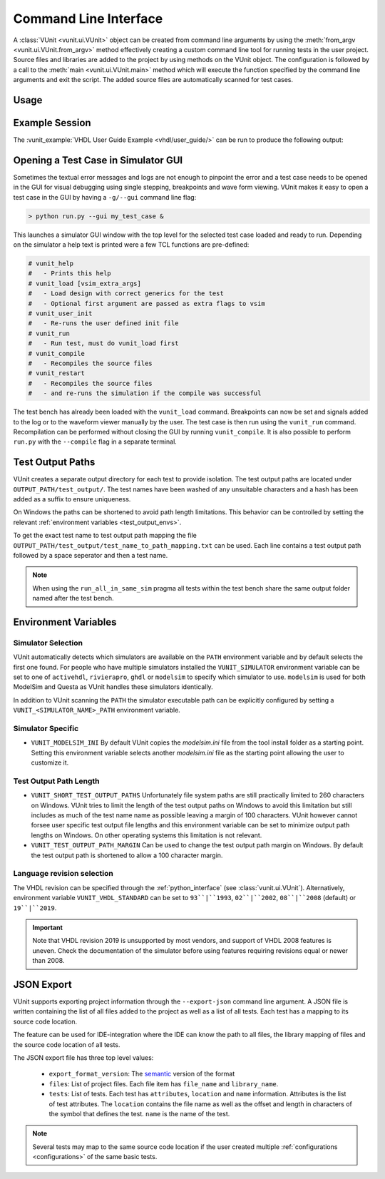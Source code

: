 .. _cli:

Command Line Interface
######################

A :class:`VUnit <vunit.ui.VUnit>` object can be created from command
line arguments by using the :meth:`from_argv
<vunit.ui.VUnit.from_argv>` method effectively creating a custom
command line tool for running tests in the user project.  Source files
and libraries are added to the project by using methods on the VUnit
object. The configuration is followed by a call to the :meth:`main
<vunit.ui.VUnit.main>` method which will execute the function
specified by the command line arguments and exit the script. The added
source files are automatically scanned for test cases.

Usage
=====

.. argparse::
   :ref: vunit.vunit_cli._parser_for_documentation
   :prog: run.py

Example Session
===============

The :vunit_example:`VHDL User Guide Example <vhdl/user_guide/>` can be run to produce the following output:

.. code-block:: console
   :caption: List all tests

   > python run.py -l
   lib.tb_example.all
   lib.tb_example_many.test_pass
   lib.tb_example_many.test_fail
   Listed 3 tests

.. code-block:: console
   :caption: Run all tests

   > python run.py -v lib.tb_example*
   Running test: lib.tb_example.all
   Running test: lib.tb_example_many.test_pass
   Running test: lib.tb_example_many.test_fail
   Running 3 tests

   running lib.tb_example.all
   Hello World!
   pass( P=1 S=0 F=0 T=3) lib.tb_example.all (0.1 seconds)

   running lib.tb_example.test_pass
   This will pass
   pass (P=2 S=0 F=0 T=3) lib.tb_example_many.test_pass (0.1 seconds)

   running lib.tb_example.test_fail
   Error: It fails
   fail (P=2 S=0 F=1 T=3) lib.tb_example_many.test_fail (0.1 seconds)

   ==== Summary =========================================
   pass lib.tb_example.all            (0.1 seconds)
   pass lib.tb_example_many.test_pass (0.1 seconds)
   fail lib.tb_example_many.test_fail (0.1 seconds)
   ======================================================
   pass 2 of 3
   fail 1 of 3
   ======================================================
   Total time was 0.3 seconds
   Elapsed time was 0.3 seconds
   ======================================================
   Some failed!

.. code-block:: console
   :caption: Run a specific test

   > python run.py -v lib.tb_example.all
   Running test: lib.tb_example.all
   Running 1 tests

   Starting lib.tb_example.all
   Hello world!
   pass (P=1 S=0 F=0 T=1) lib.tb_example.all (0.1 seconds)

   ==== Summary ==========================
   pass lib.tb_example.all (0.9 seconds)
   =======================================
   pass 1 of 1
   =======================================
   Total time was 0.9 seconds
   Elapsed time was 1.2 seconds
   =======================================
   All passed!

Opening a Test Case in Simulator GUI
====================================

Sometimes the textual error messages and logs are not enough to
pinpoint the error and a test case needs to be opened in the GUI for
visual debugging using single stepping, breakpoints and wave form
viewing. VUnit makes it easy to open a test case in the GUI by having
a ``-g/--gui`` command line flag:

.. code-block:: console

   > python run.py --gui my_test_case &

This launches a simulator GUI window with the top level for the
selected test case loaded and ready to run. Depending on the simulator
a help text is printed were a few TCL functions are pre-defined:

.. code-block:: tcl

   # vunit_help
   #   - Prints this help
   # vunit_load [vsim_extra_args]
   #   - Load design with correct generics for the test
   #   - Optional first argument are passed as extra flags to vsim
   # vunit_user_init
   #   - Re-runs the user defined init file
   # vunit_run
   #   - Run test, must do vunit_load first
   # vunit_compile
   #   - Recompiles the source files
   # vunit_restart
   #   - Recompiles the source files
   #   - and re-runs the simulation if the compile was successful

The test bench has already been loaded with the ``vunit_load``
command. Breakpoints can now be set and signals added to the log or to
the waveform viewer manually by the user. The test case is then run
using the ``vunit_run`` command. Recompilation can be performed
without closing the GUI by running ``vunit_compile``. It is also
possible to perform ``run.py`` with the ``--compile`` flag in a
separate terminal.

Test Output Paths
=================

VUnit creates a separate output directory for each test to provide
isolation. The test output paths are located under
``OUTPUT_PATH/test_output/``. The test names have been washed of any
unsuitable characters and a hash has been added as a suffix to ensure
uniqueness.

On Windows the paths can be shortened to avoid path length
limitations. This behavior can be controlled by setting the relevant
:ref:`environment variables <test_output_envs>`.

To get the exact test name to test output path mapping the file
``OUTPUT_PATH/test_output/test_name_to_path_mapping.txt`` can be used.
Each line contains a test output path followed by a space seperator
and then a test name.

.. note::
   When using the ``run_all_in_same_sim`` pragma all tests within the
   test bench share the same output folder named after the test bench.

.. _environment_variables:

Environment Variables
=====================

.. _simulator_selection:

Simulator Selection
-------------------
VUnit automatically detects which simulators are available on the
``PATH`` environment variable and by default selects the first one
found. For people who have multiple simulators installed the
``VUNIT_SIMULATOR`` environment variable can be set to one of
``activehdl``, ``rivierapro``, ``ghdl`` or ``modelsim`` to specify
which simulator to use. ``modelsim`` is used for both ModelSim and
Questa as VUnit handles these simulators identically.

In addition to VUnit scanning the ``PATH`` the simulator executable
path can be explicitly configured by setting a
``VUNIT_<SIMULATOR_NAME>_PATH`` environment variable.

.. code-block:: console
   :caption: Explicitly set path to GHDL executables

   VUNIT_GHDL_PATH=/opt/ghdl/bin

Simulator Specific
------------------

- ``VUNIT_MODELSIM_INI`` By default VUnit copies the *modelsim.ini*
  file from the tool install folder as a starting point. Setting this
  environment variable selects another *modelsim.ini* file as the
  starting point allowing the user to customize it.

.. _test_output_envs:

Test Output Path Length
-----------------------
- ``VUNIT_SHORT_TEST_OUTPUT_PATHS`` Unfortunately file system paths
  are still practically limited to 260 characters on Windows. VUnit
  tries to limit the length of the test output paths on Windows to
  avoid this limitation but still includes as much of the test name
  name as possible leaving a margin of 100 characters. VUnit however
  cannot forsee user specific test output file lengths and this
  environment variable can be set to minimize output path lengths on
  Windows. On other operating systems this limitation is not relevant.

- ``VUNIT_TEST_OUTPUT_PATH_MARGIN`` Can be used to change the test
  output path margin on Windows. By default the test output path is
  shortened to allow a 100 character margin.

Language revision selection
---------------------------

The VHDL revision can be specified through the :ref:`python_interface`
(see :class:`vunit.ui.VUnit`).
Alternatively, environment variable ``VUNIT_VHDL_STANDARD`` can be set to
``93``|``1993``, ``02``|``2002``, ``08``|``2008`` (default) or ``19``|``2019``.

.. IMPORTANT::
  Note that VHDL revision 2019 is unsupported by most vendors, and support of VHDL 2008 features is uneven.
  Check the documentation of the simulator before using features requiring revisions equal or newer than 2008.

.. _json_export:

JSON Export
===========

VUnit supports exporting project information through the ``--export-json`` command
line argument. A JSON file is written containing the list of all files
added to the project as well as a list of all tests. Each test has a
mapping to its source code location.

The feature can be used for IDE-integration where the IDE can know the
path to all files, the library mapping of files and the source code
location of all tests.

The JSON export file has three top level values:

  - ``export_format_version``: The `semantic <https://semver.org/>`_ version of the format
  - ``files``: List of project files. Each file item has ``file_name`` and ``library_name``.
  - ``tests``: List of tests. Each test has ``attributes``, ``location`` and ``name``
    information. Attributes is the list of test attributes. The ``location`` contains the file name as well as
    the offset and length in characters of the symbol that defines the test. ``name`` is the name of the test.

.. code-block:: json
   :caption: Example JSON export file (file names are always absolute but the example has been simplified)

   {
       "export_format_version": {
           "major": 1,
           "minor": 0,
           "patch": 0
       },
       "files": [
           {
               "library_name": "lib",
               "file_name": "tb_example_many.vhd"
           },
           {
               "library_name": "lib",
               "file_name": "tb_example.vhd"
           }
       ],
       "tests": [
           {
               "attributes": {},
               "location": {
                   "file_name": "tb_example_many.vhd",
                   "length": 9,
                   "offset": 556
               },
               "name": "lib.tb_example_many.test_pass"
           },
           {
               "attributes": {},
               "location": {
                   "file_name": "tb_example_many.vhd",
                   "length": 9,
                   "offset": 624
               },
               "name": "lib.tb_example_many.test_fail"
           },
           {
               "attributes": {
                   ".attr": null
               },
               "location": {
                   "file_name": "tb_example.vhd",
                   "length": 18,
                   "offset": 465
               },
               "name": "lib.tb_example.all"
           }
       ]
   }


.. note:: Several tests may map to the same source code location if
          the user created multiple :ref:`configurations
          <configurations>` of the same basic tests.

